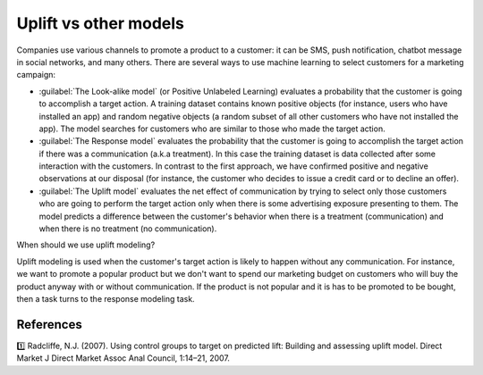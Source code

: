 ****************************
Uplift vs other models
****************************

Companies use various channels to promote a product to a customer: it can be SMS, push notification, chatbot message in social networks, and many others.
There are several ways to use machine learning to select customers for a marketing campaign:

.. image:: ../../_static/images/user_guide/ug_comparison_with_other_models.png
    :alt: Comparison with other models

- :guilabel:`The Look-alike model` (or Positive Unlabeled Learning) evaluates a probability that the customer is going to accomplish a target action. A training dataset contains known positive objects (for instance, users who have installed an app) and random negative objects (a random subset of all other customers who have not installed the app). The model searches for customers who are similar to those who made the target action.
- :guilabel:`The Response model` evaluates the probability that the customer is going to accomplish the target action if there was a communication (a.k.a treatment). In this case the training dataset is data collected after some interaction with the customers. In contrast to the first approach, we have confirmed positive and negative observations at our disposal (for instance, the customer who decides to issue a credit card or to decline an offer).
- :guilabel:`The Uplift model` evaluates the net effect of communication by trying to select only those customers who are going to perform the target action only when there is some advertising exposure presenting to them. The model predicts a difference between the customer's behavior when there is a treatment (communication) and when there is no treatment (no communication).

When should we use uplift modeling?

Uplift modeling is used when the customer's target action is likely to happen without any communication.
For instance, we want to promote a popular product but we don't want to spend our marketing budget on customers who will buy the product anyway with or without communication.
If the product is not popular and it is has to be promoted to be bought, then a task turns to the response modeling task.

References
==========

1️⃣ Radcliffe, N.J. (2007). Using control groups to target on predicted lift: Building and assessing uplift model. Direct Market J Direct Market Assoc Anal Council, 1:14–21, 2007.